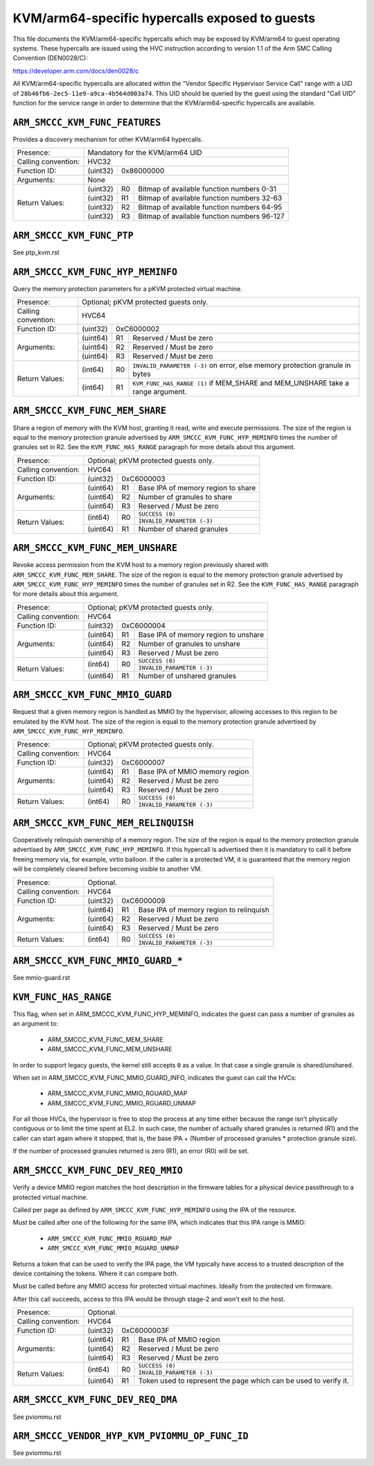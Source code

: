 .. SPDX-License-Identifier: GPL-2.0

===============================================
KVM/arm64-specific hypercalls exposed to guests
===============================================

This file documents the KVM/arm64-specific hypercalls which may be
exposed by KVM/arm64 to guest operating systems. These hypercalls are
issued using the HVC instruction according to version 1.1 of the Arm SMC
Calling Convention (DEN0028/C):

https://developer.arm.com/docs/den0028/c

All KVM/arm64-specific hypercalls are allocated within the "Vendor
Specific Hypervisor Service Call" range with a UID of
``28b46fb6-2ec5-11e9-a9ca-4b564d003a74``. This UID should be queried by the
guest using the standard "Call UID" function for the service range in
order to determine that the KVM/arm64-specific hypercalls are available.

``ARM_SMCCC_KVM_FUNC_FEATURES``
---------------------------------------------

Provides a discovery mechanism for other KVM/arm64 hypercalls.

+---------------------+-------------------------------------------------------------+
| Presence:           | Mandatory for the KVM/arm64 UID                             |
+---------------------+-------------------------------------------------------------+
| Calling convention: | HVC32                                                       |
+---------------------+----------+--------------------------------------------------+
| Function ID:        | (uint32) | 0x86000000                                       |
+---------------------+----------+--------------------------------------------------+
| Arguments:          | None                                                        |
+---------------------+----------+----+---------------------------------------------+
| Return Values:      | (uint32) | R0 | Bitmap of available function numbers 0-31   |
|                     +----------+----+---------------------------------------------+
|                     | (uint32) | R1 | Bitmap of available function numbers 32-63  |
|                     +----------+----+---------------------------------------------+
|                     | (uint32) | R2 | Bitmap of available function numbers 64-95  |
|                     +----------+----+---------------------------------------------+
|                     | (uint32) | R3 | Bitmap of available function numbers 96-127 |
+---------------------+----------+----+---------------------------------------------+

``ARM_SMCCC_KVM_FUNC_PTP``
----------------------------------------

See ptp_kvm.rst

``ARM_SMCCC_KVM_FUNC_HYP_MEMINFO``
----------------------------------

Query the memory protection parameters for a pKVM protected virtual machine.

+---------------------+-------------------------------------------------------------+
| Presence:           | Optional; pKVM protected guests only.                       |
+---------------------+-------------------------------------------------------------+
| Calling convention: | HVC64                                                       |
+---------------------+----------+--------------------------------------------------+
| Function ID:        | (uint32) | 0xC6000002                                       |
+---------------------+----------+----+---------------------------------------------+
| Arguments:          | (uint64) | R1 | Reserved / Must be zero                     |
|                     +----------+----+---------------------------------------------+
|                     | (uint64) | R2 | Reserved / Must be zero                     |
|                     +----------+----+---------------------------------------------+
|                     | (uint64) | R3 | Reserved / Must be zero                     |
+---------------------+----------+----+---------------------------------------------+
| Return Values:      | (int64)  | R0 | ``INVALID_PARAMETER (-3)`` on error, else   |
|                     |          |    | memory protection granule in bytes          |
|                     +----------+----+---------------------------------------------+
|                     | (int64)  | R1 | ``KVM_FUNC_HAS_RANGE (1)`` if MEM_SHARE and |
|                     |          |    | MEM_UNSHARE take a range argument.          |
+---------------------+----------+----+---------------------------------------------+

``ARM_SMCCC_KVM_FUNC_MEM_SHARE``
--------------------------------

Share a region of memory with the KVM host, granting it read, write and execute
permissions. The size of the region is equal to the memory protection granule
advertised by ``ARM_SMCCC_KVM_FUNC_HYP_MEMINFO`` times the number of granules
set in R2. See the ``KVM_FUNC_HAS_RANGE`` paragraph for more details about this
argument.

+---------------------+-------------------------------------------------------------+
| Presence:           | Optional; pKVM protected guests only.                       |
+---------------------+-------------------------------------------------------------+
| Calling convention: | HVC64                                                       |
+---------------------+----------+--------------------------------------------------+
| Function ID:        | (uint32) | 0xC6000003                                       |
+---------------------+----------+----+---------------------------------------------+
| Arguments:          | (uint64) | R1 | Base IPA of memory region to share          |
|                     +----------+----+---------------------------------------------+
|                     | (uint64) | R2 | Number of granules to share                 |
|                     +----------+----+---------------------------------------------+
|                     | (uint64) | R3 | Reserved / Must be zero                     |
+---------------------+----------+----+---------------------------------------------+
| Return Values:      | (int64)  | R0 | ``SUCCESS (0)``                             |
|                     |          |    +---------------------------------------------+
|                     |          |    | ``INVALID_PARAMETER (-3)``                  |
|                     +----------+----+---------------------------------------------+
|                     | (uint64) | R1 | Number of shared granules                   |
+---------------------+----------+----+---------------------------------------------+

``ARM_SMCCC_KVM_FUNC_MEM_UNSHARE``
----------------------------------

Revoke access permission from the KVM host to a memory region previously shared
with ``ARM_SMCCC_KVM_FUNC_MEM_SHARE``. The size of the region is equal to the
memory protection granule advertised by ``ARM_SMCCC_KVM_FUNC_HYP_MEMINFO`` times
the number of granules set in R2. See the ``KVM_FUNC_HAS_RANGE`` paragraph for
more details about this argument.

+---------------------+-------------------------------------------------------------+
| Presence:           | Optional; pKVM protected guests only.                       |
+---------------------+-------------------------------------------------------------+
| Calling convention: | HVC64                                                       |
+---------------------+----------+--------------------------------------------------+
| Function ID:        | (uint32) | 0xC6000004                                       |
+---------------------+----------+----+---------------------------------------------+
| Arguments:          | (uint64) | R1 | Base IPA of memory region to unshare        |
|                     +----------+----+---------------------------------------------+
|                     | (uint64) | R2 | Number of granules to unshare               |
|                     +----------+----+---------------------------------------------+
|                     | (uint64) | R3 | Reserved / Must be zero                     |
+---------------------+----------+----+---------------------------------------------+
| Return Values:      | (int64)  | R0 | ``SUCCESS (0)``                             |
|                     |          |    +---------------------------------------------+
|                     |          |    | ``INVALID_PARAMETER (-3)``                  |
|                     +----------+----+---------------------------------------------+
|                     | (uint64) | R1 | Number of unshared granules                 |
+---------------------+----------+----+---------------------------------------------+

``ARM_SMCCC_KVM_FUNC_MMIO_GUARD``
----------------------------------

Request that a given memory region is handled as MMIO by the hypervisor,
allowing accesses to this region to be emulated by the KVM host. The size of the
region is equal to the memory protection granule advertised by
``ARM_SMCCC_KVM_FUNC_HYP_MEMINFO``.

+---------------------+-------------------------------------------------------------+
| Presence:           | Optional; pKVM protected guests only.                       |
+---------------------+-------------------------------------------------------------+
| Calling convention: | HVC64                                                       |
+---------------------+----------+--------------------------------------------------+
| Function ID:        | (uint32) | 0xC6000007                                       |
+---------------------+----------+----+---------------------------------------------+
| Arguments:          | (uint64) | R1 | Base IPA of MMIO memory region              |
|                     +----------+----+---------------------------------------------+
|                     | (uint64) | R2 | Reserved / Must be zero                     |
|                     +----------+----+---------------------------------------------+
|                     | (uint64) | R3 | Reserved / Must be zero                     |
+---------------------+----------+----+---------------------------------------------+
| Return Values:      | (int64)  | R0 | ``SUCCESS (0)``                             |
|                     |          |    +---------------------------------------------+
|                     |          |    | ``INVALID_PARAMETER (-3)``                  |
+---------------------+----------+----+---------------------------------------------+

``ARM_SMCCC_KVM_FUNC_MEM_RELINQUISH``
--------------------------------------

Cooperatively relinquish ownership of a memory region. The size of the
region is equal to the memory protection granule advertised by
``ARM_SMCCC_KVM_FUNC_HYP_MEMINFO``. If this hypercall is advertised
then it is mandatory to call it before freeing memory via, for
example, virtio balloon. If the caller is a protected VM, it is
guaranteed that the memory region will be completely cleared before
becoming visible to another VM.

+---------------------+-------------------------------------------------------------+
| Presence:           | Optional.                                                   |
+---------------------+-------------------------------------------------------------+
| Calling convention: | HVC64                                                       |
+---------------------+----------+--------------------------------------------------+
| Function ID:        | (uint32) | 0xC6000009                                       |
+---------------------+----------+----+---------------------------------------------+
| Arguments:          | (uint64) | R1 | Base IPA of memory region to relinquish     |
|                     +----------+----+---------------------------------------------+
|                     | (uint64) | R2 | Reserved / Must be zero                     |
|                     +----------+----+---------------------------------------------+
|                     | (uint64) | R3 | Reserved / Must be zero                     |
+---------------------+----------+----+---------------------------------------------+
| Return Values:      | (int64)  | R0 | ``SUCCESS (0)``                             |
|                     |          |    +---------------------------------------------+
|                     |          |    | ``INVALID_PARAMETER (-3)``                  |
+---------------------+----------+----+---------------------------------------------+

``ARM_SMCCC_KVM_FUNC_MMIO_GUARD_*``
-----------------------------------

See mmio-guard.rst

``KVM_FUNC_HAS_RANGE``
----------------------

This flag, when set in ARM_SMCCC_KVM_FUNC_HYP_MEMINFO, indicates the guest can
pass a number of granules as an argument to:

  * ARM_SMCCC_KVM_FUNC_MEM_SHARE
  * ARM_SMCCC_KVM_FUNC_MEM_UNSHARE

In order to support legacy guests, the kernel still accepts ``0`` as a value. In
that case a single granule is shared/unshared.

When set in ARM_SMCCC_KVM_FUNC_MMIO_GUARD_INFO, indicates the guest can call the
HVCs:

  * ARM_SMCCC_KVM_FUNC_MMIO_RGUARD_MAP
  * ARM_SMCCC_KVM_FUNC_MMIO_RGUARD_UNMAP

For all those HVCs, the hypervisor is free to stop the process at any time
either because the range isn't physically contiguous or to limit the time spent
at EL2. In such case, the number of actually shared granules is returned (R1)
and the caller can start again where it stopped, that is, the base IPA + (Number
of processed granules * protection granule size).

If the number of processed granules returned is zero (R1), an error (R0) will be
set.

``ARM_SMCCC_KVM_FUNC_DEV_REQ_MMIO``
--------------------------------------

Verify a device MMIO region matches the host description in the firmware
tables for a physical device passthrough to a protected virtual machine.

Called per page as defined by ``ARM_SMCCC_KVM_FUNC_HYP_MEMINFO`` using the
IPA of the resource.

Must be called after one of the following for the same IPA, which indicates
that this IPA range is MMIO:
  * ``ARM_SMCCC_KVM_FUNC_MMIO_RGUARD_MAP``
  * ``ARM_SMCCC_KVM_FUNC_MMIO_RGUARD_UNMAP``

Returns a token that can be used to verify the IPA page, the VM
typically have access to a trusted description of the device containing
the tokens. Where it can compare both.

Must be called before any MMIO access for protected virtual machines.
Ideally from the protected vm firmware.

After this call succeeds, access to this IPA would be through stage-2 and won't
exit to the host.

+---------------------+-------------------------------------------------------------+
| Presence:           | Optional.                                                   |
+---------------------+-------------------------------------------------------------+
| Calling convention: | HVC64                                                       |
+---------------------+----------+--------------------------------------------------+
| Function ID:        | (uint32) | 0xC6000003F                                      |
+---------------------+----------+----+---------------------------------------------+
| Arguments:          | (uint64) | R1 | Base IPA of MMIO region                     |
|                     +----------+----+---------------------------------------------+
|                     | (uint64) | R2 | Reserved / Must be zero                     |
|                     +----------+----+---------------------------------------------+
|                     | (uint64) | R3 | Reserved / Must be zero                     |
+---------------------+----------+----+---------------------------------------------+
| Return Values:      | (int64)  | R0 | ``SUCCESS (0)``                             |
|                     |          |    +---------------------------------------------+
|                     |          |    | ``INVALID_PARAMETER (-3)``                  |
|                     +----------+----+---------------------------------------------+
|                     | (uint64) | R1 | Token used to represent the page which      |
|                     |          |    | can be used to verify it.                   |
+---------------------+----------+----+---------------------------------------------+

``ARM_SMCCC_KVM_FUNC_DEV_REQ_DMA``
--------------------------------------

See pviommu.rst

``ARM_SMCCC_VENDOR_HYP_KVM_PVIOMMU_OP_FUNC_ID``
--------------------------------------

See pviommu.rst